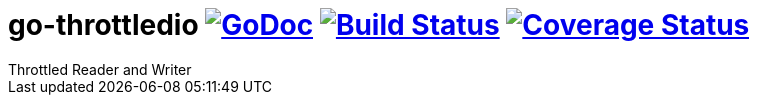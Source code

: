 # go-throttledio image:https://godoc.org/github.com/onokonem/go-throttledio?status.svg["GoDoc",link="http://godoc.org/github.com/onokonem/go-throttledio"] image:https://travis-ci.org/onokonem/go-throttledio.svg["Build Status",link="https://travis-ci.org/onokonem/go-throttledio"] image:https://codecov.io/gh/onokonem/go-throttledio/branch/master/graph/badge.svg["Coverage Status",link="hhttps://codecov.io/gh/onokonem/go-throttledio"]
Throttled Reader and Writer
